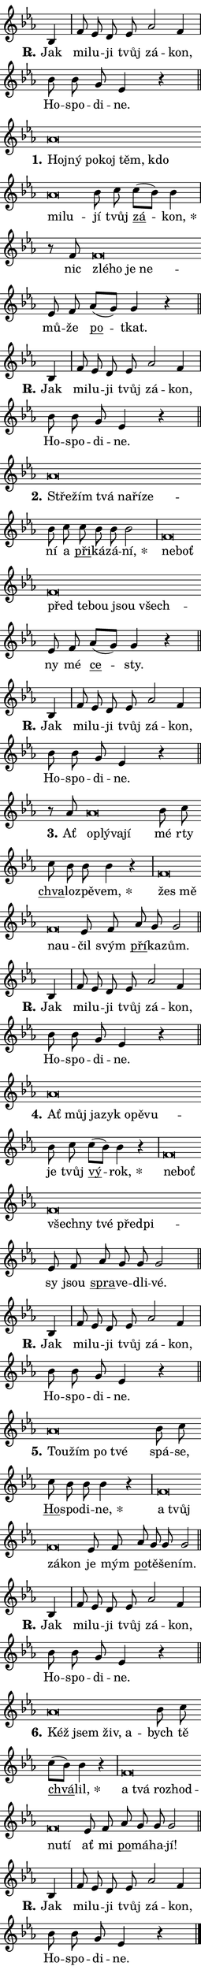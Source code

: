\version "2.22.1"
\header { tagline = "" }
\paper {
  indent = 0\cm
  top-margin = 0\cm
  right-margin = 0\cm
  bottom-margin = 0\cm
  left-margin = 0\cm
  paper-width = 7\cm
  page-breaking = #ly:one-page-breaking
  system-system-spacing.basic-distance = #11
  score-system-spacing.basic-distance = #11.3
  ragged-last = ##f
}


%% Author: Thomas Morley
%% https://lists.gnu.org/archive/html/lilypond-user/2020-05/msg00002.html
#(define (line-position grob)
"Returns position of @var[grob} in current system:
   @code{'start}, if at first time-step
   @code{'end}, if at last time-step
   @code{'middle} otherwise
"
  (let* ((col (ly:item-get-column grob))
         (ln (ly:grob-object col 'left-neighbor))
         (rn (ly:grob-object col 'right-neighbor))
         (col-to-check-left (if (ly:grob? ln) ln col))
         (col-to-check-right (if (ly:grob? rn) rn col))
         (break-dir-left
           (and
             (ly:grob-property col-to-check-left 'non-musical #f)
             (ly:item-break-dir col-to-check-left)))
         (break-dir-right
           (and
             (ly:grob-property col-to-check-right 'non-musical #f)
             (ly:item-break-dir col-to-check-right))))
        (cond ((eqv? 1 break-dir-left) 'start)
              ((eqv? -1 break-dir-right) 'end)
              (else 'middle))))

#(define (tranparent-at-line-position vctor)
  (lambda (grob)
  "Relying on @code{line-position} select the relevant enry from @var{vctor}.
Used to determine transparency,"
    (case (line-position grob)
      ((end) (not (vector-ref vctor 0)))
      ((middle) (not (vector-ref vctor 1)))
      ((start) (not (vector-ref vctor 2))))))

noteHeadBreakVisibility =
#(define-music-function (break-visibility)(vector?)
"Makes @code{NoteHead}s transparent relying on @var{break-visibility}"
#{
  \override NoteHead.transparent =
    #(tranparent-at-line-position break-visibility)
#})

#(define delete-ledgers-for-transparent-note-heads
  (lambda (grob)
    "Reads whether a @code{NoteHead} is transparent.
If so this @code{NoteHead} is removed from @code{'note-heads} from
@var{grob}, which is supposed to be @code{LedgerLineSpanner}.
As a result ledgers are not printed for this @code{NoteHead}"
    (let* ((nhds-array (ly:grob-object grob 'note-heads))
           (nhds-list
             (if (ly:grob-array? nhds-array)
                 (ly:grob-array->list nhds-array)
                 '()))
           ;; Relies on the transparent-property being done before
           ;; Staff.LedgerLineSpanner.after-line-breaking is executed.
           ;; This is fragile ...
           (to-keep
             (remove
               (lambda (nhd)
                 (ly:grob-property nhd 'transparent #f))
               nhds-list)))
      ;; TODO find a better method to iterate over grob-arrays, similiar
      ;; to filter/remove etc for lists
      ;; For now rebuilt from scratch
      (set! (ly:grob-object grob 'note-heads)  '())
      (for-each
        (lambda (nhd)
          (ly:pointer-group-interface::add-grob grob 'note-heads nhd))
        to-keep))))

hideNotes = {
  \noteHeadBreakVisibility #begin-of-line-visible
}
unHideNotes = {
  \noteHeadBreakVisibility #all-visible
}

% work-around for resetting accidentals
% https://lilypond.org/doc/v2.23/Documentation/notation/displaying-rhythms#unmetered-music
cadenzaMeasure = {
  \cadenzaOff
  \partial 1024 s1024
  \cadenzaOn
}

#(define-markup-command (accent layout props text) (markup?)
  "Underline accented syllable"
  (interpret-markup layout props
    #{\markup \override #'(offset . 4.3) \underline { #text }#}))

responsum = \markup \concat {
  "R" \hspace #-1.05 \path #0.1 #'((moveto 0 0.07) (lineto 0.9 0.8)) \hspace #0.05 "."
}

\layout {
    \context {
        \Staff
        \remove "Time_signature_engraver"
        \override LedgerLineSpanner.after-line-breaking = #delete-ledgers-for-transparent-note-heads
    }
    \context {
        \Voice {
            \override NoteHead.output-attributes = #'((class . "notehead"))
            \override Hairpin.height = #0.55
        }
    }
    \context {
        \Lyrics {
            \override StanzaNumber.output-attributes = #'((class . "stanzanumber"))
            \override LyricSpace.minimum-distance = #0.9
            \override LyricText.font-name = #"TeX Gyre Schola"
            \override LyricText.font-size = 1
            \override StanzaNumber.font-name = #"TeX Gyre Schola Bold"
            \override StanzaNumber.font-size = 1
        }
    }
}

% magnetic-lyrics.ily
%
%   written by
%     Jean Abou Samra <jean@abou-samra.fr>
%     Werner Lemberg <wl@gnu.org>
%
%   adapted by
%     Jiri Hon <jiri.hon@gmail.com>
%
% Version 2022-Apr-15

% https://www.mail-archive.com/lilypond-user@gnu.org/msg149350.html

#(define (Left_hyphen_pointer_engraver context)
   "Collect syllable-hyphen-syllable occurrences in lyrics and store
them in properties.  This engraver only looks to the left.  For
example, if the lyrics input is @code{foo -- bar}, it does the
following.

@itemize @bullet
@item
Set the @code{text} property of the @code{LyricHyphen} grob between
@q{foo} and @q{bar} to @code{foo}.

@item
Set the @code{left-hyphen} property of the @code{LyricText} grob with
text @q{foo} to the @code{LyricHyphen} grob between @q{foo} and
@q{bar}.
@end itemize

Use this auxiliary engraver in combination with the
@code{lyric-@/text::@/apply-@/magnetic-@/offset!} hook."
   (let ((hyphen #f)
         (text #f))
     (make-engraver
      (acknowledgers
       ((lyric-syllable-interface engraver grob source-engraver)
        (set! text grob)))
      (end-acknowledgers
       ((lyric-hyphen-interface engraver grob source-engraver)
        ;(when (not (grob::has-interface grob 'lyric-space-interface))
          (set! hyphen grob)));)
      ((stop-translation-timestep engraver)
       (when (and text hyphen)
         (ly:grob-set-object! text 'left-hyphen hyphen))
       (set! text #f)
       (set! hyphen #f)))))

#(define (lyric-text::apply-magnetic-offset! grob)
   "If the space between two syllables is less than the value in
property @code{LyricText@/.details@/.squash-threshold}, move the right
syllable to the left so that it gets concatenated with the left
syllable.

Use this function as a hook for
@code{LyricText@/.after-@/line-@/breaking} if the
@code{Left_@/hyphen_@/pointer_@/engraver} is active."
   (let ((hyphen (ly:grob-object grob 'left-hyphen #f)))
     (when hyphen
       (let ((left-text (ly:spanner-bound hyphen LEFT)))
         (when (grob::has-interface left-text 'lyric-syllable-interface)
           (let* ((common (ly:grob-common-refpoint grob left-text X))
                  (this-x-ext (ly:grob-extent grob common X))
                  (left-x-ext
                   (begin
                     ;; Trigger magnetism for left-text.
                     (ly:grob-property left-text 'after-line-breaking)
                     (ly:grob-extent left-text common X)))
                  ;; `delta` is the gap width between two syllables.
                  (delta (- (interval-start this-x-ext)
                            (interval-end left-x-ext)))
                  (details (ly:grob-property grob 'details))
                  (threshold (assoc-get 'squash-threshold details 0.2)))
             (when (< delta threshold)
               (let* (;; We have to manipulate the input text so that
                      ;; ligatures crossing syllable boundaries are not
                      ;; disabled.  For languages based on the Latin
                      ;; script this is essentially a beautification.
                      ;; However, for non-Western scripts it can be a
                      ;; necessity.
                      (lt (ly:grob-property left-text 'text))
                      (rt (ly:grob-property grob 'text))
                      (is-space (grob::has-interface hyphen 'lyric-space-interface))
                      (space (if is-space " " ""))
                      (space-markup (grob-interpret-markup grob " "))
                      (space-size (interval-length (ly:stencil-extent space-markup X)))
                      (extra-delta (if is-space space-size 0))
                      ;; Append new syllable.
                      (ltrt-space (if (and (string? lt) (string? rt))
                                (string-append lt space rt)
                                (make-concat-markup (list lt space rt))))
                      ;; Right-align `ltrt` to the right side.
                      (ltrt-space-markup (grob-interpret-markup
                               grob
                               (make-translate-markup
                                (cons (interval-length this-x-ext) 0)
                                (make-right-align-markup ltrt-space)))))
                 (begin
                   ;; Don't print `left-text`.
                   (ly:grob-set-property! left-text 'stencil #f)
                   ;; Set text and stencil (which holds all collected
                   ;; syllables so far) and shift it to the left.
                   (ly:grob-set-property! grob 'text ltrt-space)
                   (ly:grob-set-property! grob 'stencil ltrt-space-markup)
                   (ly:grob-translate-axis! grob (- (- delta extra-delta)) X))))))))))


#(define (lyric-hyphen::displace-bounds-first grob)
   ;; Make very sure this callback isn't triggered too early.
   (let ((left (ly:spanner-bound grob LEFT))
         (right (ly:spanner-bound grob RIGHT)))
     (ly:grob-property left 'after-line-breaking)
     (ly:grob-property right 'after-line-breaking)
     (ly:lyric-hyphen::print grob)))

squashThreshold = #0.4

\layout {
  \context {
    \Lyrics
    \consists #Left_hyphen_pointer_engraver
    \override LyricText.after-line-breaking =
      #lyric-text::apply-magnetic-offset!
    \override LyricHyphen.stencil = #lyric-hyphen::displace-bounds-first
    \override LyricText.details.squash-threshold = \squashThreshold
    \override LyricHyphen.minimum-distance = 0
    \override LyricHyphen.minimum-length = \squashThreshold
  }
}

squash = \override LyricText.details.squash-threshold = 9999
unSquash = \override LyricText.details.squash-threshold = \squashThreshold

left = \override LyricText.self-alignment-X = #LEFT
unLeft = \revert LyricText.self-alignment-X

starOffset = #(lambda (grob) 
                (let ((x_offset (ly:self-alignment-interface::aligned-on-x-parent grob)))
                  (if (= x_offset 0) 0 (+ x_offset 1.2))))

star = #(define-music-function (syllable)(string?)
"Append star separator at the end of a syllable"
#{
  \once \override LyricText.X-offset = #starOffset
  \lyricmode { \markup {
    #syllable
    \override #'((font-name . "TeX Gyre Schola Bold")) \hspace #0.2 \lower #0.65 \larger "*"
  } }
#})

starAccent = #(define-music-function (syllable)(string?)
"Append star separator at the end of a syllable and make accent"
#{
  \once \override LyricText.X-offset = #starOffset
  \lyricmode { \markup {
    \accent #syllable
    \override #'((font-name . "TeX Gyre Schola Bold")) \hspace #0.2 \lower #0.65 \larger "*"
  } }
#})

breath = #(define-music-function (syllable)(string?)
"Append breathing indicator at the end of a syllable"
#{
  \lyricmode { \markup { #syllable "+" } }
#})

optionalBreath = #(define-music-function (syllable)(string?)
"Append optional breathing indicator at the end of a syllable"
#{
  \lyricmode { \markup { #syllable "(+)" } }
#})


\score {
    <<
        \new Voice = "melody" { \cadenzaOn \key es \major \relative { bes4 \cadenzaMeasure \bar "|" f'8 es d es as2 f4 \cadenzaMeasure \bar "|" bes8 bes g es4 r \cadenzaMeasure \bar "||" \break } }
        \new Lyrics \lyricsto "melody" { \lyricmode { \set stanza = \responsum
Jak mi -- lu -- ji tvůj zá -- kon, Ho -- spo -- di -- ne. } }
    >>
    \layout {}
}

\score {
    <<
        \new Voice = "melody" { \cadenzaOn \key es \major \relative { as'\breve*1/16 \hideNotes \breve*1/16 \bar "" \breve*1/16 \bar "" \breve*1/16 \bar "" \breve*1/16 \bar "" \breve*1/16 \bar "" \breve*1/16 \breve*1/16 \bar "" \unHideNotes bes8 c \bar "" c[( bes)] bes4 \cadenzaMeasure \bar "|" r8 f8 f\breve*1/16 \hideNotes \breve*1/16 \bar "" \breve*1/16 \breve*1/16 \bar "" \unHideNotes es8 f \bar "" as[( g)] g4 r \cadenzaMeasure \bar "||" \break } }
        \new Lyrics \lyricsto "melody" { \lyricmode { \set stanza = "1."
\left Hoj -- \squash ný po -- koj těm, kdo mi -- lu -- \unLeft \unSquash jí tvůj \markup \accent zá -- \star kon, nic \left zlé -- \squash ho je ne -- \unLeft \unSquash mů -- že \markup \accent po -- tkat. } }
    >>
    \layout {}
}

\score {
    <<
        \new Voice = "melody" { \cadenzaOn \key es \major \relative { bes4 \cadenzaMeasure \bar "|" f'8 es d es as2 f4 \cadenzaMeasure \bar "|" bes8 bes g es4 r \cadenzaMeasure \bar "||" \break } }
        \new Lyrics \lyricsto "melody" { \lyricmode { \set stanza = \responsum
Jak mi -- lu -- ji tvůj zá -- kon, Ho -- spo -- di -- ne. } }
    >>
    \layout {}
}

\score {
    <<
        \new Voice = "melody" { \cadenzaOn \key es \major \relative { as'\breve*1/16 \hideNotes \breve*1/16 \bar "" \breve*1/16 \bar "" \breve*1/16 \bar "" \breve*1/16 \breve*1/16 \bar "" \unHideNotes bes8 c \bar "" c bes bes bes2 \cadenzaMeasure \bar "|" f\breve*1/16 \hideNotes \breve*1/16 \bar "" \breve*1/16 \bar "" \breve*1/16 \bar "" \breve*1/16 \bar "" \breve*1/16 \breve*1/16 \bar "" \unHideNotes es8 f \bar "" as[( g)] g4 r \cadenzaMeasure \bar "||" \break } }
        \new Lyrics \lyricsto "melody" { \lyricmode { \set stanza = "2."
\left Stře -- \squash žím tvá na -- ří -- ze -- \unLeft \unSquash ní a \markup \accent při -- ká -- zá -- \star ní, \left ne -- \squash boť před te -- bou jsou všech -- \unLeft \unSquash ny mé \markup \accent ce -- sty. } }
    >>
    \layout {}
}

\score {
    <<
        \new Voice = "melody" { \cadenzaOn \key es \major \relative { bes4 \cadenzaMeasure \bar "|" f'8 es d es as2 f4 \cadenzaMeasure \bar "|" bes8 bes g es4 r \cadenzaMeasure \bar "||" \break } }
        \new Lyrics \lyricsto "melody" { \lyricmode { \set stanza = \responsum
Jak mi -- lu -- ji tvůj zá -- kon, Ho -- spo -- di -- ne. } }
    >>
    \layout {}
}

\score {
    <<
        \new Voice = "melody" { \cadenzaOn \key es \major \relative { r8 as'8 as\breve*1/16 \hideNotes \breve*1/16 \breve*1/16 \bar "" \unHideNotes bes8 c \bar "" c bes bes bes4 r \cadenzaMeasure \bar "|" f\breve*1/16 \hideNotes \breve*1/16 \bar "" \breve*1/16 \breve*1/16 \bar "" \unHideNotes es8 f \bar "" as g g2 \cadenzaMeasure \bar "||" \break } }
        \new Lyrics \lyricsto "melody" { \lyricmode { \set stanza = "3."
Ať \left oplý -- \squash va -- jí \unLeft \unSquash mé rty \markup \accent chva -- lo -- zpě -- \star vem, \left žes \squash mě na -- u -- \unLeft \unSquash čil svým \markup \accent pří -- ka -- zům. } }
    >>
    \layout {}
}

\score {
    <<
        \new Voice = "melody" { \cadenzaOn \key es \major \relative { bes4 \cadenzaMeasure \bar "|" f'8 es d es as2 f4 \cadenzaMeasure \bar "|" bes8 bes g es4 r \cadenzaMeasure \bar "||" \break } }
        \new Lyrics \lyricsto "melody" { \lyricmode { \set stanza = \responsum
Jak mi -- lu -- ji tvůj zá -- kon, Ho -- spo -- di -- ne. } }
    >>
    \layout {}
}

\score {
    <<
        \new Voice = "melody" { \cadenzaOn \key es \major \relative { as'\breve*1/16 \hideNotes \breve*1/16 \bar "" \breve*1/16 \bar "" \breve*1/16 \bar "" \breve*1/16 \bar "" \breve*1/16 \breve*1/16 \bar "" \unHideNotes bes8 c \bar "" c[( bes)] bes4 r \cadenzaMeasure \bar "|" f\breve*1/16 \hideNotes \breve*1/16 \bar "" \breve*1/16 \bar "" \breve*1/16 \bar "" \breve*1/16 \bar "" \breve*1/16 \breve*1/16 \bar "" \unHideNotes es8 f \bar "" as g g g2 \cadenzaMeasure \bar "||" \break } }
        \new Lyrics \lyricsto "melody" { \lyricmode { \set stanza = "4."
\left Ať \squash můj ja -- zyk o -- pě -- vu -- \unLeft \unSquash je tvůj \markup \accent vý -- \star rok, \left ne -- \squash boť všech -- ny tvé před -- pi -- \unLeft \unSquash sy jsou \markup \accent spra -- ve -- dli -- vé. } }
    >>
    \layout {}
}

\score {
    <<
        \new Voice = "melody" { \cadenzaOn \key es \major \relative { bes4 \cadenzaMeasure \bar "|" f'8 es d es as2 f4 \cadenzaMeasure \bar "|" bes8 bes g es4 r \cadenzaMeasure \bar "||" \break } }
        \new Lyrics \lyricsto "melody" { \lyricmode { \set stanza = \responsum
Jak mi -- lu -- ji tvůj zá -- kon, Ho -- spo -- di -- ne. } }
    >>
    \layout {}
}

\score {
    <<
        \new Voice = "melody" { \cadenzaOn \key es \major \relative { as'\breve*1/16 \hideNotes \breve*1/16 \bar "" \breve*1/16 \breve*1/16 \bar "" \unHideNotes bes8 c \bar "" c bes bes bes4 r \cadenzaMeasure \bar "|" f\breve*1/16 \hideNotes \breve*1/16 \bar "" \breve*1/16 \breve*1/16 \bar "" \unHideNotes es8 f \bar "" as g g g2 \cadenzaMeasure \bar "||" \break } }
        \new Lyrics \lyricsto "melody" { \lyricmode { \set stanza = "5."
\left Tou -- \squash žím po tvé \unLeft \unSquash spá -- se, \markup \accent Ho -- spo -- di -- \star ne, \left a \squash tvůj zá -- kon \unLeft \unSquash je mým \markup \accent po -- tě -- še -- ním. } }
    >>
    \layout {}
}

\score {
    <<
        \new Voice = "melody" { \cadenzaOn \key es \major \relative { bes4 \cadenzaMeasure \bar "|" f'8 es d es as2 f4 \cadenzaMeasure \bar "|" bes8 bes g es4 r \cadenzaMeasure \bar "||" \break } }
        \new Lyrics \lyricsto "melody" { \lyricmode { \set stanza = \responsum
Jak mi -- lu -- ji tvůj zá -- kon, Ho -- spo -- di -- ne. } }
    >>
    \layout {}
}

\score {
    <<
        \new Voice = "melody" { \cadenzaOn \key es \major \relative { as'\breve*1/16 \hideNotes \breve*1/16 \bar "" \breve*1/16 \breve*1/16 \bar "" \unHideNotes bes8 c \bar "" c[( bes)] bes4 r \cadenzaMeasure \bar "|" f\breve*1/16 \hideNotes \breve*1/16 \bar "" \breve*1/16 \bar "" \breve*1/16 \bar "" \breve*1/16 \breve*1/16 \bar "" \unHideNotes es8 f \bar "" as g g g2 \cadenzaMeasure \bar "||" \break } }
        \new Lyrics \lyricsto "melody" { \lyricmode { \set stanza = "6."
\left Kéž \squash jsem živ, a -- \unLeft \unSquash bych tě \markup \accent chvá -- \star lil, \left a \squash tvá roz -- hod -- nu -- tí \unLeft \unSquash ať mi \markup \accent po -- má -- ha -- jí! } }
    >>
    \layout {}
}

\score {
    <<
        \new Voice = "melody" { \cadenzaOn \key es \major \relative { bes4 \cadenzaMeasure \bar "|" f'8 es d es as2 f4 \cadenzaMeasure \bar "|" bes8 bes g es4 r \cadenzaMeasure \bar "||" \break } \bar "|." }
        \new Lyrics \lyricsto "melody" { \lyricmode { \set stanza = \responsum
Jak mi -- lu -- ji tvůj zá -- kon, Ho -- spo -- di -- ne. } }
    >>
    \layout {}
}
